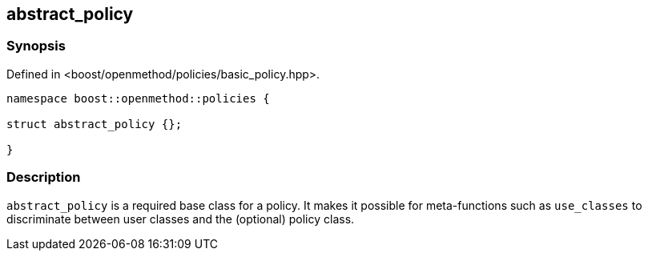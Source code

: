 ## abstract_policy

### Synopsis

Defined in <boost/openmethod/policies/basic_policy.hpp>.

```c++
namespace boost::openmethod::policies {

struct abstract_policy {};

}
```
### Description

`abstract_policy` is a required base class for a policy. It makes it possible
for meta-functions such as `use_classes` to discriminate between user classes
and the (optional) policy class.
